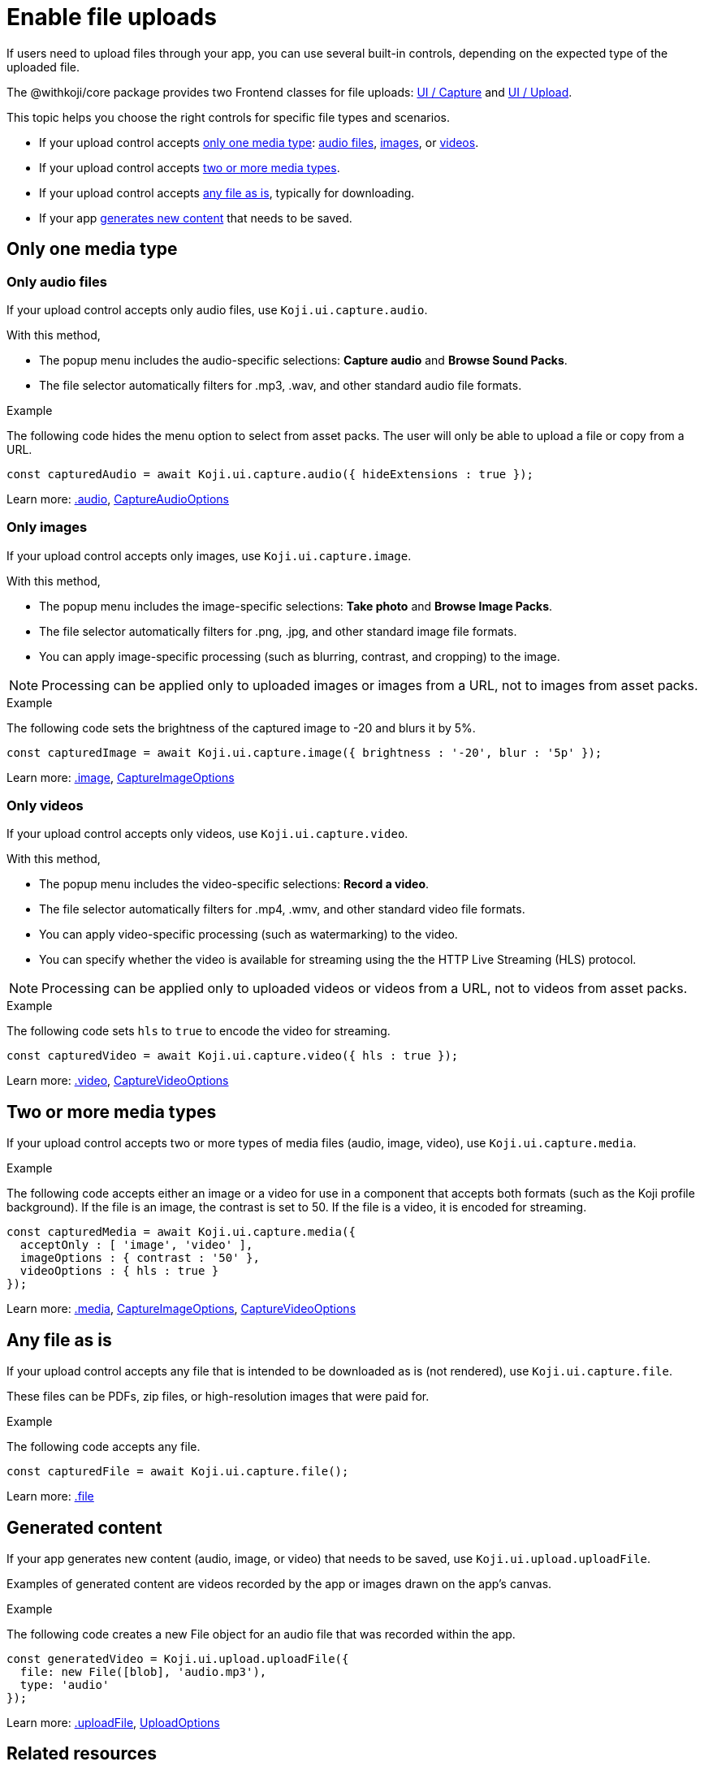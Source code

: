 = Enable file uploads
:page-slug: enable-file-uploads
:page-description: How to enable file uploads to the CDN through your Koji app's frontend.
:includespath: ../_includes

If users need to upload files through your app, you can use several built-in controls, depending on the expected type of the uploaded file.

The @withkoji/core package provides two Frontend classes for file uploads: <<core-frontend-ui-capture#,UI / Capture>> and <<core-frontend-ui-upload#,UI / Upload>>.

This topic helps you choose the right controls for specific file types and scenarios.

* If your upload control accepts <<_only_one_media_type,only one media type>>:
<<_only_audio_files,audio files>>,
<<_only_images,images>>, or
<<_only_videos,videos>>.
* If your upload control accepts <<_two_or_more_media_types,two or more media types>>.
* If your upload control accepts <<_any_file_as_is,any file as is>>, typically for downloading.
* If your app <<_generated_content,generates new content>> that needs to be saved.


== Only one media type
=== Only audio files

If your upload control accepts only audio files, use `Koji.ui.capture.audio`.

With this method,

* The popup menu includes the audio-specific selections: *Capture audio* and *Browse Sound Packs*.
* The file selector automatically filters for .mp3, .wav, and other standard audio file formats.

.Example
The following code hides the menu option to select from asset packs.
The user will only be able to upload a file or copy from a URL.
[source,javascript]
----
const capturedAudio = await Koji.ui.capture.audio({ hideExtensions : true });
----

Learn more: <<core-frontend-ui-capture#audio,.audio>>, <<core-frontend-ui-capture#CaptureAudioOptions,CaptureAudioOptions>>


=== Only images

If your upload control accepts only images, use `Koji.ui.capture.image`.

With this method,

* The popup menu includes the image-specific selections: *Take photo* and *Browse Image Packs*.
* The file selector automatically filters for .png, .jpg, and other standard image file formats.
* You can apply image-specific processing (such as blurring, contrast, and cropping) to the image.

NOTE: Processing can be applied only to uploaded images or images from a URL, not to images from asset packs.

.Example
The following code sets the brightness of the captured image to -20 and blurs it by 5%.
[source,javascript]
----
const capturedImage = await Koji.ui.capture.image({ brightness : '-20', blur : '5p' });
----

Learn more: <<core-frontend-ui-capture#image,.image>>, <<core-frontend-ui-capture#CaptureImageOptions,CaptureImageOptions>>


=== Only videos

If your upload control accepts only videos, use `Koji.ui.capture.video`.

With this method,

* The popup menu includes the video-specific selections: *Record a video*.
* The file selector automatically filters for .mp4, .wmv, and other standard video file formats.
* You can apply video-specific processing (such as watermarking) to the video.
* You can specify whether the video is available for streaming using the the HTTP Live Streaming (HLS) protocol.

NOTE: Processing can be applied only to uploaded videos or videos from a URL, not to videos from asset packs.

.Example
The following code sets `hls` to `true` to encode the video for streaming.
[source,javascript]
----
const capturedVideo = await Koji.ui.capture.video({ hls : true });
----

Learn more: <<core-frontend-ui-capture#video,.video>>, <<core-frontend-ui-capture#CaptureVideoOptions,CaptureVideoOptions>>


== Two or more media types

If your upload control accepts two or more types of media files (audio, image, video), use `Koji.ui.capture.media`.

.Example
The following code accepts either an image or a video for use in a component that accepts both formats (such as the Koji profile background).
If the file is an image, the contrast is set to 50.
If the file is a video, it is encoded for streaming.
[source,javascript]
----
const capturedMedia = await Koji.ui.capture.media({
  acceptOnly : [ 'image', 'video' ],
  imageOptions : { contrast : '50' },
  videoOptions : { hls : true }
});
----

Learn more: <<core-frontend-ui-capture#media,.media>>, <<core-frontend-ui-capture#CaptureImageOptions,CaptureImageOptions>>, <<core-frontend-ui-capture#CaptureVideoOptions,CaptureVideoOptions>>


== Any file as is

If your upload control accepts any file that is intended to be downloaded as is (not rendered), use `Koji.ui.capture.file`.

These files can be PDFs, zip files, or high-resolution images that were paid for.

.Example
The following code accepts any file.
[source,javascript]
----
const capturedFile = await Koji.ui.capture.file();
----

Learn more: <<core-frontend-ui-capture#file,.file>>


== Generated content

If your app generates new content (audio, image, or video) that needs to be saved, use `Koji.ui.upload.uploadFile`.

Examples of generated content are videos recorded by the app or images drawn on the app's canvas.

.Example
The following code creates a new File object for an audio file that was recorded within the app.
[source,javascript]
----
const generatedVideo = Koji.ui.upload.uploadFile({
  file: new File([blob], 'audio.mp3'),
  type: 'audio'
});
----

Learn more: <<core-frontend-ui-upload#uploadFile,.uploadFile>>, <<core-frontend-ui-upload#UploadOptions,UploadOptions>>


== Related resources

* <<core-frontend-ui-capture#,UI / Capture>>
* <<core-frontend-ui-upload#,UI / Upload>>
* <<capture-user-input#>>
